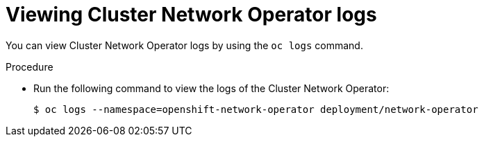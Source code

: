 // Module included in the following assemblies:
//
// * networking/cluster-network-operator.adoc

[id="nw-cno-logs_{context}"]
= Viewing Cluster Network Operator logs

You can view Cluster Network Operator logs by using the `oc logs` command.

.Procedure

* Run the following command to view the logs of the Cluster Network Operator:
+
[source,terminal]
----
$ oc logs --namespace=openshift-network-operator deployment/network-operator
----
